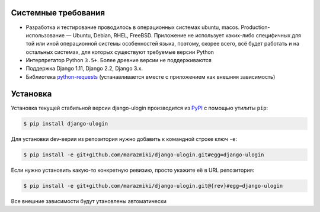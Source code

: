 Системные требования
====================

* Разработка и тестирование проводилось в операционных системах ubuntu, macos. Production-использование — Ubuntu, Debian, RHEL, FreeBSD. Приложение не использует каких-либо специфичных для той или иной операционной системы особенностей языка, поэтому, скорее всего, всё будет работать и на остальных системах, для которых существуют требуемые версии Python
* Интерпретатор Python ``3.5+``. Более древние версии не поддерживаются
* Поддержка Django 1.11, Django 2.2, Django 3.x.
* Библиотека `python-requests <https://docs.python-requests.org/en/master/>`_ (устанавливается вместе с приложением как внешняя зависимость)

Установка
=========

Установка текущей стабильной версии django-ulogin производится из `PyPI <https://pypi.org>`_ с помощью утилиты ``pip``:

.. code:: bash

    $ pip install django-ulogin

Для установки dev-верии из репозитория нужно добавить к командной строке ключ ``-e``:

.. code:: bash

    $ pip install -e git+github.com/marazmiki/django-ulogin.git#egg=django-ulogin

Если нужно установить какую-то конкретную ревизию, просто укажите её в URL репозитория:

.. code:: bash

    $ pip install -e git+github.com/marazmiki/django-ulogin.git@{rev}#egg=django-ulogin

Все внешние зависимости будут утановлены автоматически
